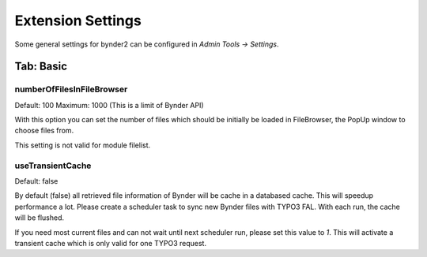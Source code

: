 ﻿.. include:: ../../Includes.txt


.. _extensionSettings:

==================
Extension Settings
==================

Some general settings for bynder2 can be configured in *Admin Tools -> Settings*.

Tab: Basic
==========

numberOfFilesInFileBrowser
""""""""""""""""""""""""""

Default: 100
Maximum: 1000 (This is a limit of Bynder API)

With this option you can set the number of files which should be initially be loaded
in FileBrowser, the PopUp window to choose files from.

This setting is not valid for module filelist.

useTransientCache
"""""""""""""""""

Default: false

By default (false) all retrieved file information of Bynder will be cache in a databased
cache. This will speedup performance a lot. Please create a scheduler task to sync new Bynder
files with TYPO3 FAL. With each run, the cache will be flushed.

If you need most current files and can not wait until next scheduler run, please set this
value to `1`. This will activate a transient cache which is only valid for one TYPO3 request.
